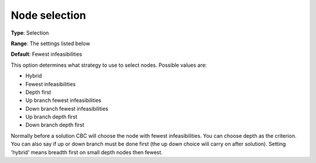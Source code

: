 .. _CBC_MIP_-_Node_selection:


Node selection
==============



**Type**:	Selection	

**Range**:	The settings listed below	

**Default**:	Fewest infeasibilities	



This option determines what strategy to use to select nodes. Possible values are:



*	Hybrid
*	Fewest infeasibilities
*	Depth first
*	Up branch fewest infeasibilities
*	Down branch fewest infeasibilities
*	Up branch depth first
*	Down branch depth first




Normally before a solution CBC will choose the node with fewest infeasibilities. You can choose depth as the criterion. You can also say if up or down branch must be done first (the up down choice will carry on after solution). Setting 'hybrid' means breadth first on small depth nodes then fewest.

